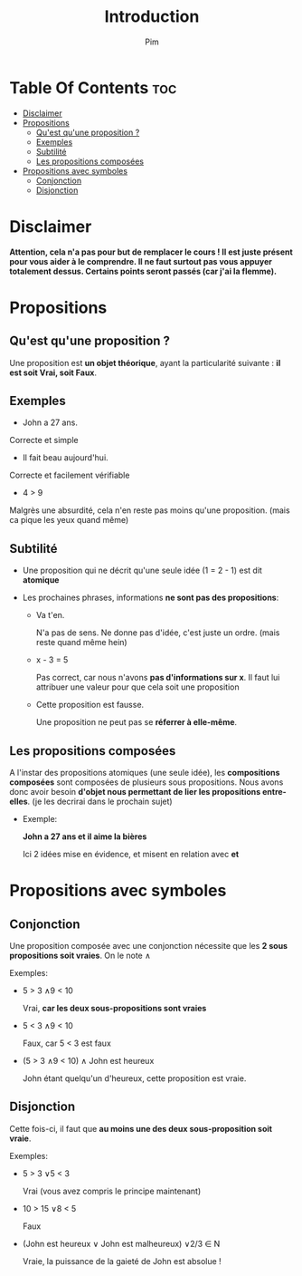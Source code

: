 #+TITLE:Introduction
#+AUTHOR: Pim


* Table Of Contents :toc:
- [[#disclaimer][Disclaimer]]
- [[#propositions][Propositions]]
  - [[#quest-quune-proposition-][Qu'est qu'une proposition ?]]
  - [[#exemples][Exemples]]
  - [[#subtilité][Subtilité]]
  - [[#les-propositions-composées][Les propositions composées]]
- [[#propositions-avec-symboles][Propositions avec symboles]]
  - [[#conjonction][Conjonction]]
  - [[#disjonction][Disjonction]]

* Disclaimer
*Attention, cela n'a pas pour but de remplacer le cours ! Il est juste présent pour vous aider à le comprendre. Il ne faut surtout pas vous appuyer totalement dessus. Certains points seront passés (car j'ai la flemme).*

* Propositions
** Qu'est qu'une proposition ?

Une proposition est *un objet théorique*, ayant la particularité suivante : *il est soit Vrai, soit Faux*.

** Exemples

- John a 27 ans.

Correcte et simple

- Il fait beau aujourd'hui.

Correcte et facilement vérifiable

- 4 > 9

Malgrès une absurdité, cela n'en reste pas moins qu'une proposition. (mais ca pique les yeux quand même)

** Subtilité

- Une proposition qui ne décrit qu'une seule idée (1 = 2 - 1) est dit *atomique*

- Les prochaines phrases, informations *ne sont pas des propositions*:

  + Va t'en.

    N'a pas de sens. Ne donne pas d'idée, c'est juste un ordre. (mais reste quand même hein)

  + x - 3 = 5

    Pas correct, car nous n'avons *pas d'informations sur x*. Il faut lui attribuer une valeur pour que cela soit une proposition

  + Cette proposition est fausse.

    Une proposition ne peut pas se *réferrer à elle-même*.

** Les propositions composées

A l'instar des propositions atomiques (une seule idée), les *compositions composées* sont composées de plusieurs sous propositions. Nous avons donc avoir besoin *d'objet nous permettant de lier les propositions entre-elles*. (je les decrirai dans le prochain sujet)

- Exemple:

  *John a 27 ans et il aime la bières*

  Ici 2 idées mise en évidence, et misent en relation avec *et*

* Propositions avec symboles

** Conjonction

Une proposition composée avec une conjonction nécessite que les *2 sous propositions soit vraies*.
On le note \land

Exemples:

  - 5 > 3 \land 9 < 10

    Vrai, *car les deux sous-propositions sont vraies*

  - 5 < 3 \land 9 < 10

    Faux, car 5 < 3 est faux

  - (5 > 3 \land 9 < 10) \land John est heureux

    John étant quelqu'un d'heureux, cette proposition est vraie.

** Disjonction

Cette fois-ci, il faut que *au moins une des deux sous-proposition soit vraie*.

Exemples:

  - 5 > 3 \lor 5 < 3

    Vrai (vous avez compris le principe maintenant)

  - 10 > 15 \lor 8 < 5

    Faux

  - (John est heureux \lor John est malheureux) \lor 2/3 \in N

    Vraie, la puissance de la gaieté de John est absolue !
